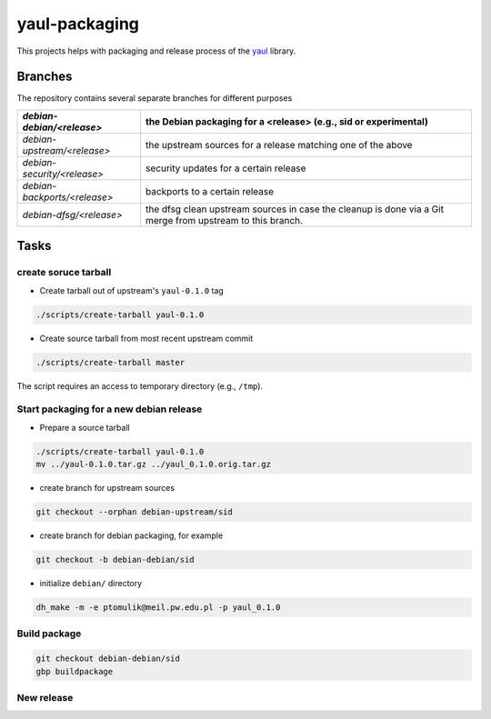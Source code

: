 yaul-packaging
==============

This projects helps with packaging and release process of the yaul_ library.

Branches
--------

The repository contains several separate branches for different purposes

+---------------------------------+-----------------------------------------------------------------------------------------------------------+
| *debian-debian/<release>*       | the Debian packaging for a <release> (e.g., sid or experimental)                                          |
+=================================+===========================================================================================================+
| *debian-upstream/<release>*     | the upstream sources for a release matching one of the above                                              |
+---------------------------------+-----------------------------------------------------------------------------------------------------------+
| *debian-security/<release>*     | security updates for a certain release                                                                    |
+---------------------------------+-----------------------------------------------------------------------------------------------------------+
| *debian-backports/<release>*    | backports to a certain release                                                                            |
+---------------------------------+-----------------------------------------------------------------------------------------------------------+
| *debian-dfsg/<release>*         | the dfsg clean upstream sources in case the cleanup is done via a Git merge from upstream to this branch. |
+---------------------------------+-----------------------------------------------------------------------------------------------------------+


Tasks
-----

create soruce tarball
`````````````````````

- Create tarball out of upstream's ``yaul-0.1.0`` tag

.. code:: shell

    ./scripts/create-tarball yaul-0.1.0

- Create source tarball from most recent upstream commit

.. code:: shell

    ./scripts/create-tarball master

The script requires an access to temporary directory (e.g., ``/tmp``).


Start packaging for a new debian release
````````````````````````````````````````

- Prepare a source tarball

.. code:: shell

    ./scripts/create-tarball yaul-0.1.0
    mv ../yaul-0.1.0.tar.gz ../yaul_0.1.0.orig.tar.gz

- create branch for upstream sources

.. code::

    git checkout --orphan debian-upstream/sid

- create branch for debian packaging, for example

.. code::

    git checkout -b debian-debian/sid

- initialize ``debian/`` directory

.. code:: shell

    dh_make -m -e ptomulik@meil.pw.edu.pl -p yaul_0.1.0


Build package
`````````````

.. code::

    git checkout debian-debian/sid
    gbp buildpackage

New release
```````````


.. _yaul: https://github.com/ptomulik/yaul

.. <!--- vim: set expandtab tabstop=2 shiftwidth=2 syntax=rst: -->
